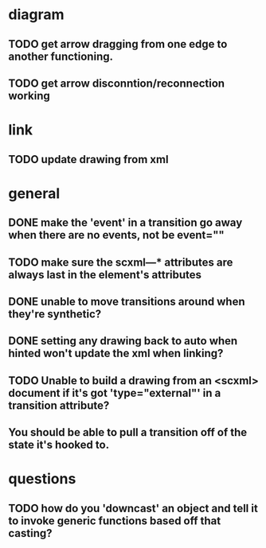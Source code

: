 * diagram
** TODO get arrow dragging from one edge to another functioning.
** TODO get arrow disconntion/reconnection working
* link
** TODO update drawing from xml
* general
** DONE make the 'event' in a transition go away when there are no events, not be event=""
** TODO make sure the scxml---* attributes are always last in the element's attributes
** DONE unable to move transitions around when they're synthetic?
** DONE setting any drawing back to auto when hinted won't update the xml when linking?
** TODO Unable to build a drawing from an <scxml> document if it's got 'type="external"' in a transition attribute?
** You should be able to pull a transition off of the state it's hooked to.
* questions
** TODO how do you 'downcast' an object and tell it to invoke generic functions based off that casting?
